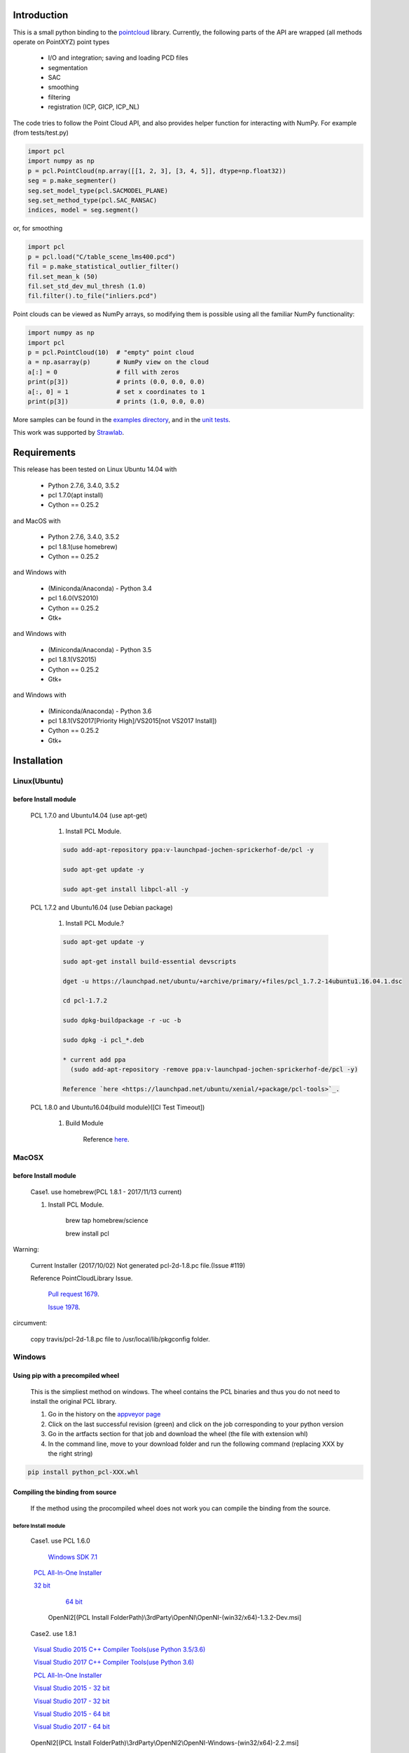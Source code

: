 .. raw:: html

    <a href="https://github.com/strawlab/python-pcl">
    <img style="position: absolute; top: 0; right: 0; border: 0;" src="https://s3.amazonaws.com/github/ribbons/forkme_right_darkblue_121621.png" alt="Fork me on GitHub"></a>

    <script type="text/javascript">
      var _gaq = _gaq || [];
      _gaq.push(['_setAccount', 'UA-3707626-7']);
      _gaq.push(['_trackPageview']);
      (function() {
        var ga = document.createElement('script'); ga.type = 'text/javascript'; ga.async = true;
        ga.src = ('https:' == document.location.protocol ? 'https://ssl' : 'http://www') + '.google-analytics.com/ga.js';
        var s = document.getElementsByTagName('script')[0]; s.parentNode.insertBefore(ga, s);
      })();
    </script>

    <div align="center"><img src="docs/image/pcl_logo_958x309.png" width="309"/></div>

Introduction
============

This is a small python binding to the `pointcloud <http://pointclouds.org/>`_ library.
Currently, the following parts of the API are wrapped (all methods operate on PointXYZ)
point types

 * I/O and integration; saving and loading PCD files
 * segmentation
 * SAC
 * smoothing
 * filtering
 * registration (ICP, GICP, ICP_NL)

The code tries to follow the Point Cloud API, and also provides helper function
for interacting with NumPy. For example (from tests/test.py)

.. code-block:: python

    import pcl
    import numpy as np
    p = pcl.PointCloud(np.array([[1, 2, 3], [3, 4, 5]], dtype=np.float32))
    seg = p.make_segmenter()
    seg.set_model_type(pcl.SACMODEL_PLANE)
    seg.set_method_type(pcl.SAC_RANSAC)
    indices, model = seg.segment()

or, for smoothing

.. code-block:: python

    import pcl
    p = pcl.load("C/table_scene_lms400.pcd")
    fil = p.make_statistical_outlier_filter()
    fil.set_mean_k (50)
    fil.set_std_dev_mul_thresh (1.0)
    fil.filter().to_file("inliers.pcd")

Point clouds can be viewed as NumPy arrays, so modifying them is possible
using all the familiar NumPy functionality:

.. code-block:: python

    import numpy as np
    import pcl
    p = pcl.PointCloud(10)  # "empty" point cloud
    a = np.asarray(p)       # NumPy view on the cloud
    a[:] = 0                # fill with zeros
    print(p[3])             # prints (0.0, 0.0, 0.0)
    a[:, 0] = 1             # set x coordinates to 1
    print(p[3])             # prints (1.0, 0.0, 0.0)

More samples can be found in the `examples directory <https://github.com/strawlab/python-pcl/tree/master/examples>`_,
and in the `unit tests <https://github.com/strawlab/python-pcl/blob/master/tests/test.py>`_.

This work was supported by `Strawlab <http://strawlab.org/>`_.

Requirements
============

This release has been tested on Linux Ubuntu 14.04 with

 * Python 2.7.6, 3.4.0, 3.5.2
 * pcl 1.7.0(apt install)
 * Cython == 0.25.2

and MacOS with

 * Python 2.7.6, 3.4.0, 3.5.2
 * pcl 1.8.1(use homebrew)
 * Cython == 0.25.2

and Windows with

 * (Miniconda/Anaconda) - Python 3.4
 * pcl 1.6.0(VS2010)
 * Cython == 0.25.2
 * Gtk+

and Windows with

 * (Miniconda/Anaconda) - Python 3.5
 * pcl 1.8.1(VS2015)
 * Cython == 0.25.2
 * Gtk+

and Windows with

 * (Miniconda/Anaconda) - Python 3.6
 * pcl 1.8.1(VS2017[Priority High]/VS2015[not VS2017 Install])
 * Cython == 0.25.2
 * Gtk+


Installation
============

Linux(Ubuntu)
-------------

before Install module
^^^^^^^^^^^^^^^^^^^^^

    PCL 1.7.0 and Ubuntu14.04 (use apt-get)

        1. Install PCL Module.

        .. code-block:: none

            sudo add-apt-repository ppa:v-launchpad-jochen-sprickerhof-de/pcl -y

            sudo apt-get update -y

            sudo apt-get install libpcl-all -y


    PCL 1.7.2 and Ubuntu16.04 (use Debian package)

        1. Install PCL Module.?

        .. code-block:: none

            sudo apt-get update -y

            sudo apt-get install build-essential devscripts

            dget -u https://launchpad.net/ubuntu/+archive/primary/+files/pcl_1.7.2-14ubuntu1.16.04.1.dsc

            cd pcl-1.7.2

            sudo dpkg-buildpackage -r -uc -b

            sudo dpkg -i pcl_*.deb

            * current add ppa 
              (sudo add-apt-repository -remove ppa:v-launchpad-jochen-sprickerhof-de/pcl -y)

            Reference `here <https://launchpad.net/ubuntu/xenial/+package/pcl-tools>`_.


    PCL 1.8.0 and Ubuntu16.04(build module)([CI Test Timeout])

        1. Build Module

            Reference `here <https://askubuntu.com/questions/916260/how-to-install-point-cloud-library-v1-8-pcl-1-8-0-on-ubuntu-16-04-2-lts-for>`_.

MacOSX
------

before Install module
^^^^^^^^^^^^^^^^^^^^^

        Case1. use homebrew(PCL 1.8.1 - 2017/11/13 current)

        1. Install PCL Module.

            .. code-block:: none

            brew tap homebrew/science

            brew install pcl

Warning:

   Current Installer (2017/10/02) Not generated pcl-2d-1.8.pc file.(Issue #119)

   Reference PointCloudLibrary Issue.

       `Pull request 1679 <https://github.com/PointCloudLibrary/pcl/pull/1679>`_.

       `Issue 1978 <https://github.com/PointCloudLibrary/pcl/issues/1978>`_.

circumvent:

    copy travis/pcl-2d-1.8.pc file to /usr/local/lib/pkgconfig folder.

Windows
-------

Using pip with a precompiled wheel
^^^^^^^^^^^^^^^^^^^^^^^^^^^^^^^^^^

	This is the simpliest method on windows. The wheel contains the PCL binaries and thus you do not need to install the original PCL library.
	
	1. Go in the history on the `appveyor page <https://ci.appveyor.com/project/Sirokujira/python-pcl-iju42/history>`_
	2. Click on the last successful revision (green) and click on the job corresponding to your python version 
	3. Go in the artfacts section for that job and download the wheel (the file with extension whl)
	4. In the command line, move to your download folder and run the following command (replacing XXX by the right string)	
	
.. code-block:: none

			pip install python_pcl-XXX.whl
	
		
Compiling the binding from source
^^^^^^^^^^^^^^^^^^^^^^^^^^^^^^^^^		

	If the method using the procompiled wheel does not work you can compile the binding from the source.
	
before Install module
~~~~~~~~~~~~~~~~~~~~~

        Case1. use PCL 1.6.0 

            `Windows SDK 7.1 <http://www.microsoft.com/download/en/details.aspx?id=8279>`_

            `PCL All-In-One Installer <http://pointclouds.org/downloads/windows.html>`_
                
                `32 bit <http://sourceforge.net/projects/pointclouds/files/1.6.0/PCL-1.6.0-AllInOne-msvc2010-win32.exe/download>`_
                
                `64 bit <http://sourceforge.net/projects/pointclouds/files/1.6.0/PCL-1.6.0-AllInOne-msvc2010-win64.exe/download>`_

            OpenNI2[(PCL Install FolderPath)\\3rdParty\\OpenNI\\OpenNI-(win32/x64)-1.3.2-Dev.msi]

        Case2. use 1.8.1

            `Visual Studio 2015 C++ Compiler Tools(use Python 3.5/3.6) <https://www.visualstudio.com/vs/older-downloads/>`_ 

            `Visual Studio 2017 C++ Compiler Tools(use Python 3.6) <http://landinghub.visualstudio.com/visual-cpp-build-tools>`_ 

            `PCL All-In-One Installer <https://github.com/PointCloudLibrary/pcl/releases/>`_
                
                `Visual Studio 2015 - 32 bit <https://github.com/PointCloudLibrary/pcl/releases/download/pcl-1.8.1/PCL-1.8.1-AllInOne-msvc2015-win32.exe>`_

                `Visual Studio 2017 - 32 bit <https://github.com/PointCloudLibrary/pcl/releases/download/pcl-1.8.1/PCL-1.8.1-AllInOne-msvc2017-win32.exe>`_

                `Visual Studio 2015 - 64 bit <https://github.com/PointCloudLibrary/pcl/releases/download/pcl-1.8.1/PCL-1.8.1-AllInOne-msvc2015-win64.exe>`_

                `Visual Studio 2017 - 64 bit <https://github.com/PointCloudLibrary/pcl/releases/download/pcl-1.8.1/PCL-1.8.1-AllInOne-msvc2017-win64.exe>`_

            OpenNI2[(PCL Install FolderPath)\\3rdParty\\OpenNI2\\OpenNI-Windows-(win32/x64)-2.2.msi]

        Common setting

            `Windows Gtk+ Download <http://win32builder.gnome.org/>`_

                Download file unzip. Copy bin Folder to pkg-config Folder

                or execute powershell file [Install-GTKPlus.ps1].

`Python Version use VisualStudio Compiler <https://wiki.python.org/moin/WindowsCompilers>`_

set before Environment variable
~~~~~~~~~~~~~~~~~~~~~~~~~~~~~~~

    1. PCL_ROOT

        set PCL_ROOT=$(PCL Install FolderPath)

    2. PATH

        (pcl 1.6.0)
        set PATH=%PCL_ROOT%/bin/;%OPEN_NI_ROOT%/Tools;%VTK_ROOT%/bin;%PATH%

        (pcl 1.8.1)
        set PATH=%PCL_ROOT%/bin/;%OPEN_NI2_ROOT%/Tools;%VTK_ROOT%/bin;%PATH%

Common setting
--------------

1. pip module install.

.. code-block:: none

    pip install --upgrade pip
    
    pip install cython==0.25.2
    
    pip install numpy

2. instal python module

.. code-block:: none

    python setup.py build_ext -i
    
    python setup.py install


Build & Test Status
===================

windows(1.6.0/1.8.1)

    .. image:: https://ci.appveyor.com/api/projects/status/w52fee7j22q211cm/branch/master?svg=true
        :target: https://ci.appveyor.com/project/Sirokujira/python-pcl-iju42

Mac OSX(1.8.1)/Ubuntu14.04(1.7.0)

    .. image:: https://travis-ci.org/strawlab/python-pcl.svg?branch=master
        :target: https://travis-ci.org/strawlab/python-pcl


A note about types
------------------

Point Cloud is a heavily templated API, and consequently mapping this into
Python using Cython is challenging. 

It is written in Cython, and implements enough hard bits of the API
(from Cythons perspective, i.e the template/smart_ptr bits)  to
provide a foundation for someone wishing to carry on.


API Documentation
=================


For deficiencies in this documentation, please consult the
`PCL API docs <http://docs.pointclouds.org/trunk/index.html>`_, and the
`PCL tutorials <http://pointclouds.org/documentation/tutorials/>`_.



